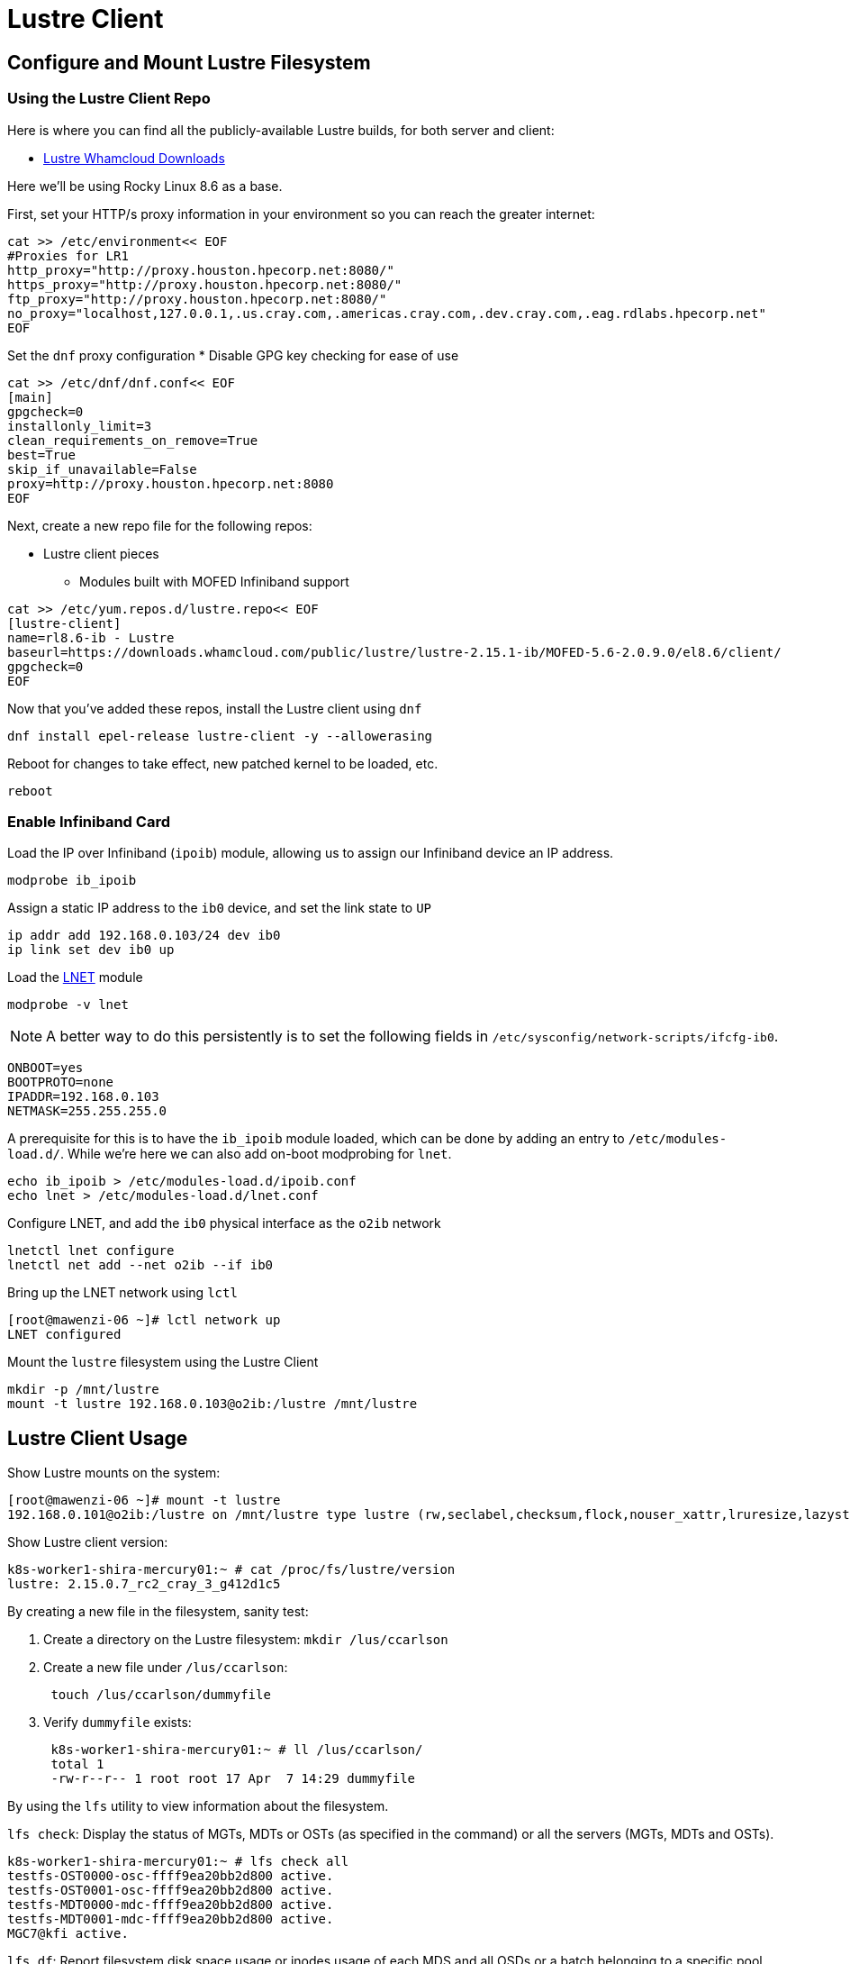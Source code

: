 = Lustre Client

:showtitle:
:toc: auto

== Configure and Mount Lustre Filesystem

=== Using the Lustre Client Repo

Here is where you can find all the publicly-available Lustre builds, for both server and client:

* https://downloads.whamcloud.com/public/lustre/[Lustre Whamcloud Downloads]

Here we'll be using Rocky Linux 8.6 as a base.

First, set your HTTP/s proxy information in your environment so you can reach the greater internet:

[,bash]
----
cat >> /etc/environment<< EOF
#Proxies for LR1
http_proxy="http://proxy.houston.hpecorp.net:8080/"
https_proxy="http://proxy.houston.hpecorp.net:8080/"
ftp_proxy="http://proxy.houston.hpecorp.net:8080/"
no_proxy="localhost,127.0.0.1,.us.cray.com,.americas.cray.com,.dev.cray.com,.eag.rdlabs.hpecorp.net"
EOF
----

Set the `dnf` proxy configuration
* Disable GPG key checking for ease of use

[,bash]
----
cat >> /etc/dnf/dnf.conf<< EOF
[main]
gpgcheck=0
installonly_limit=3
clean_requirements_on_remove=True
best=True
skip_if_unavailable=False
proxy=http://proxy.houston.hpecorp.net:8080
EOF
----

Next, create a new repo file for the following repos:

* Lustre client pieces
** Modules built with MOFED Infiniband support

[,bash]
----
cat >> /etc/yum.repos.d/lustre.repo<< EOF
[lustre-client]
name=rl8.6-ib - Lustre
baseurl=https://downloads.whamcloud.com/public/lustre/lustre-2.15.1-ib/MOFED-5.6-2.0.9.0/el8.6/client/
gpgcheck=0
EOF
----

Now that you've added these repos, install the Lustre client using `dnf`

[,bash]
----
dnf install epel-release lustre-client -y --allowerasing
----

Reboot for changes to take effect, new patched kernel to be loaded, etc.

[,bash]
----
reboot
----

=== Enable Infiniband Card

Load the IP over Infiniband (`ipoib`) module, allowing us to assign our Infiniband device an IP address.

[,bash]
----
modprobe ib_ipoib
----

Assign a static IP address to the `ib0` device, and set the link state to `UP`

[,bash]
----
ip addr add 192.168.0.103/24 dev ib0
ip link set dev ib0 up
----

Load the https://wiki.lustre.org/Lustre_Networking_(LNET)_Overview[LNET] module

[,bash]
----
modprobe -v lnet
----

[NOTE]
A better way to do this persistently is to set the following fields in `/etc/sysconfig/network-scripts/ifcfg-ib0`.

[,console]
----
ONBOOT=yes
BOOTPROTO=none
IPADDR=192.168.0.103
NETMASK=255.255.255.0
----

A prerequisite for this is to have the `ib_ipoib` module loaded, which can be done by adding an entry to `/etc/modules-load.d/`.
While we're here we can also add on-boot modprobing for `lnet`.

[,bash]
----
echo ib_ipoib > /etc/modules-load.d/ipoib.conf
echo lnet > /etc/modules-load.d/lnet.conf
----

Configure LNET, and add the `ib0` physical interface as the `o2ib` network

[,bash]
----
lnetctl lnet configure
lnetctl net add --net o2ib --if ib0
----

Bring up the LNET network using `lctl`

[,console]
----
[root@mawenzi-06 ~]# lctl network up
LNET configured
----

Mount the `lustre` filesystem using the Lustre Client

[,bash]
----
mkdir -p /mnt/lustre
mount -t lustre 192.168.0.103@o2ib:/lustre /mnt/lustre
----

== Lustre Client Usage

Show Lustre mounts on the system:

[,console]
----
[root@mawenzi-06 ~]# mount -t lustre
192.168.0.101@o2ib:/lustre on /mnt/lustre type lustre (rw,seclabel,checksum,flock,nouser_xattr,lruresize,lazystatfs,nouser_fid2path,verbose,encrypt)
----

Show Lustre client version:

[,console]
----
k8s-worker1-shira-mercury01:~ # cat /proc/fs/lustre/version
lustre: 2.15.0.7_rc2_cray_3_g412d1c5
----

By creating a new file in the filesystem, sanity test:

. Create a directory on the Lustre filesystem: `mkdir /lus/ccarlson`
. Create a new file under `/lus/ccarlson`:
+
[,bash]
----
 touch /lus/ccarlson/dummyfile
----

. Verify `dummyfile` exists:
+
[,console]
----
 k8s-worker1-shira-mercury01:~ # ll /lus/ccarlson/
 total 1
 -rw-r--r-- 1 root root 17 Apr  7 14:29 dummyfile
----

By using the `lfs` utility to view information about the filesystem.

`lfs check`: Display the status of MGTs, MDTs or OSTs (as specified in the command)
or all the servers (MGTs, MDTs and OSTs).

[,console]
----
k8s-worker1-shira-mercury01:~ # lfs check all
testfs-OST0000-osc-ffff9ea20bb2d800 active.
testfs-OST0001-osc-ffff9ea20bb2d800 active.
testfs-MDT0000-mdc-ffff9ea20bb2d800 active.
testfs-MDT0001-mdc-ffff9ea20bb2d800 active.
MGC7@kfi active.
----

`lfs df`: Report filesystem disk space usage or inodes usage of each MDS and all OSDs
or a batch belonging to a specific pool.

[,console]
----
k8s-worker1-shira-mercury01:~ # lfs df /lus
UUID                   1K-blocks        Used   Available Use% Mounted on
testfs-MDT0000_UUID  10037371136      518656 10036850432   1% /lus[MDT:0]
testfs-MDT0001_UUID  10037534976      184064 10037348864   1% /lus[MDT:1]
testfs-OST0000_UUID  14645113856  5222995968  9422115840  36% /lus[OST:0]
testfs-OST0001_UUID  14645118976   111712256 14533404672   1% /lus[OST:1]

filesystem_summary:  29290232832  5334708224 23955520512  19% /lus
----

`lctl pool_list <filesystem>`: Show pools for a Lustre filesystem.

[,console]
----
root@o186i221:~/ccarlson/experiments# lctl pool_list cstor1
Pools from cstor1:
cstor1.disk
cstor1.flash
----

`lfs setstripe -c <count> -p <pool> <directory>`: Create a directory and set it to only be on a Lustre pool.

[,bash]
----
mkdir /mnt/cstor1/ccarlson/flash
lfs setstripe -c 1 -p cstor1.flash /mnt/cstor1/ccarlson/flash
----

`lfs getstripe <directory>`: Show the striping of a file or directory on the Lustre filesystem.

[,console]
----
root@o186i221:~/ccarlson/experiments# lfs getstripe /mnt/cstor1/ccarlson/flash
/mnt/cstor1/ccarlson/flash
stripe_count:  1 stripe_size:   1048576 pattern:       raid0 stripe_offset: -1 pool:          flash
----

=== Client Connectivity

Viewing client connectivity to MGS:

[,console]
----
52a33fef-e9df-417c-98de-a811c4f36816:~ # for snid in $(lctl list_nids | xargs echo); do for dnid in 2586@kfi 2650@kfi 2651@kfi 2696@kfi ; do echo "$snid -> $dnid" ; lnetct
l ping --source $snid --timeout 127 $dnid ; done ; done
2079@kfi -> 2586@kfi
ping:
    - primary nid: 2586@kfi
      Multi-Rail: True
      peer ni:
        - nid: 2586@kfi
        - nid: 2650@kfi
2079@kfi -> 2650@kfi
ping:
    - primary nid: 2586@kfi
      Multi-Rail: True
      peer ni:
        - nid: 2586@kfi
        - nid: 2650@kfi
2079@kfi -> 2651@kfi
ping:
    - primary nid: 2586@kfi
      Multi-Rail: True
      peer ni:
        - nid: 2651@kfi
        - nid: 2696@kfi
2079@kfi -> 2696@kfi
ping:
    - primary nid: 2586@kfi
      Multi-Rail: True
      peer ni:
        - nid: 2651@kfi
        - nid: 2696@kfi
2270@kfi -> 2586@kfi
ping:
    - primary nid: 2586@kfi
      Multi-Rail: True
      peer ni:
        - nid: 2586@kfi
        - nid: 2650@kfi
2270@kfi -> 2650@kfi
ping:
    - primary nid: 2586@kfi
      Multi-Rail: True
      peer ni:
        - nid: 2586@kfi
        - nid: 2650@kfi
2270@kfi -> 2651@kfi
ping:
    - primary nid: 2586@kfi
      Multi-Rail: True
      peer ni:
        - nid: 2651@kfi
        - nid: 2696@kfi
2270@kfi -> 2696@kfi
ping:
    - primary nid: 2586@kfi
      Multi-Rail: True
      peer ni:
        - nid: 2651@kfi
        - nid: 2696@kfi
----

And viewing a single peer connection in high detail:

[,console]
----
52a33fef-e9df-417c-98de-a811c4f36816:~ # lnetctl peer show -v 4 --nid 2586@kfi
peer:
    - primary nid: 2586@kfi
      Multi-Rail: True
      peer state: 273
      peer ni:
        - nid: 2586@kfi
          udsp info:
              net priority: -1
              nid priority: -1
          state: NA
          max_ni_tx_credits: 128
          available_tx_credits: 128
          min_tx_credits: 127
          tx_q_num_of_buf: 0
          available_rtr_credits: 128
          min_rtr_credits: 128
          refcount: 1
          statistics:
              send_count: 51
              recv_count: 51
              drop_count: 0
          sent_stats:
              put: 47
              get: 4
              reply: 0
              ack: 0
              hello: 0
          received_stats:
              put: 46
              get: 0
              reply: 4
              ack: 1
              hello: 0
          dropped_stats:
              put: 0
              get: 0
              reply: 0
              ack: 0
              hello: 0
          health stats:
              health value: 1000
              dropped: 0
              timeout: 0
              error: 0
              network timeout: 0
              ping_count: 0
              next_ping: 0
        - nid: 2650@kfi
          udsp info:
              net priority: -1
              nid priority: -1
          state: NA
          max_ni_tx_credits: 128
          available_tx_credits: 128
          min_tx_credits: 127
          tx_q_num_of_buf: 0
          available_rtr_credits: 128
          min_rtr_credits: 128
          refcount: 1
          statistics:
              send_count: 49
              recv_count: 48
              drop_count: 0
          sent_stats:
              put: 47
              get: 2
              reply: 0
              ack: 0
              hello: 0
          received_stats:
              put: 45
              get: 0
              reply: 2
              ack: 1
              hello: 0
          dropped_stats:
              put: 0
              get: 0
              reply: 0
              ack: 0
              hello: 0
          health stats:
              health value: 1000
              dropped: 0
              timeout: 0
              error: 0
              network timeout: 0
              ping_count: 0
              next_ping: 0
        - nid: 2651@kfi
          udsp info:
              net priority: -1
              nid priority: -1
          state: NA
          max_ni_tx_credits: 128
          available_tx_credits: 128
          min_tx_credits: 127
          tx_q_num_of_buf: 0
          available_rtr_credits: 128
          min_rtr_credits: 128
          refcount: 1
          statistics:
              send_count: 49
              recv_count: 3
              drop_count: 0
          sent_stats:
              put: 46
              get: 3
              reply: 0
              ack: 0
              hello: 0
          received_stats:
              put: 0
              get: 0
              reply: 3
              ack: 0
              hello: 0
          dropped_stats:
              put: 0
              get: 0
              reply: 0
              ack: 0
              hello: 0
          health stats:
              health value: 1000
              dropped: 0
              timeout: 0
              error: 0
              network timeout: 0
              ping_count: 0
              next_ping: 0
        - nid: 2696@kfi
          udsp info:
              net priority: -1
              nid priority: -1
          state: NA
          max_ni_tx_credits: 128
          available_tx_credits: 128
          min_tx_credits: 127
          tx_q_num_of_buf: 0
          available_rtr_credits: 128
          min_rtr_credits: 128
          refcount: 1
          statistics:
              send_count: 49
              recv_count: 3
              drop_count: 0
          sent_stats:
              put: 46
              get: 3
              reply: 0
              ack: 0
              hello: 0
          received_stats:
              put: 0
              get: 0
              reply: 3
              ack: 0
              hello: 0
          dropped_stats:
              put: 0
              get: 0
              reply: 0
              ack: 0
              hello: 0
          health stats:
              health value: 1000
              dropped: 0
              timeout: 0
              error: 0
              network timeout: 0
              ping_count: 0
              next_ping: 0
----

== Building the Lustre Client

=== Lustre Client Builds location

* http://steve-0.hpc.amslabs.hpecorp.net/storage[steve-0 storage parent directory]
* http://steve-0.hpc.amslabs.hpecorp.net/storage/lustre_builds/kfilnd-client/3/[steve-0 lustre client for OpenSUSE 15.2]
* http://steve-0.hpc.amslabs.hpecorp.net/storage/lustre_builds/kfilnd-client/7/[steve-0 lustre client for el8 RHEL]
* https://arti.dev.cray.com/artifactory/kj-third-party-generic-stable-local/noarch/x86_64/lustre-client-2.15.0.6.tgz[artifactory lustre-client]

=== Building for RHEL

=== Building for OpenSUSE Leap


== Persistent Client Cache (PCC)

* https://doc.lustre.org/lustre_manual.xhtml#pcc[Lustre Docs]
** https://doc.lustre.org/lustre_manual.xhtml#pcc.examples[PCC Examples]

=== PCC Prerequisites

Make sure you have Lustre client modules installed and LNET is up and running.

[,bash]
----
lnetctl lnet configure
lnetctl net add --net o2ib --if ib0
lctl network up
----

Make sure you have the Lustre filesystem mounted

[,bash]
----
mount -t lustre 192.168.0.101@o2ib:/lustre /mnt/lustre
----

=== PCC Installation

Create a clean ext4 partition on an NVMe drive. This is where the PCC stuff will live.

Here, I'm using `fdisk /dev/nvme1n1` to create a new partition spanning the size of the disk.

[,console]
----
[root@mawenzi-07 ~]# lsblk
NAME        MAJ:MIN RM  SIZE RO TYPE MOUNTPOINT
sr0          11:0    1  2.1G  0 rom
nvme1n1     259:0    0  1.5T  0 disk
└─nvme1n1p1 259:9    0  1.5T  0 part
nvme0n1     259:1    0  1.5T  0 disk
├─nvme0n1p1 259:2    0  600M  0 part /boot/efi
├─nvme0n1p2 259:3    0    1G  0 part /boot
└─nvme0n1p3 259:4    0   74G  0 part
  ├─rl-root 253:0    0   70G  0 lvm  /
  └─rl-swap 253:1    0    4G  0 lvm  [SWAP]
nvme2n1     259:5    0  1.5T  0 disk
nvme3n1     259:6    0  1.5T  0 disk
nvme4n1     259:7    0  1.5T  0 disk
----

Then, make an ext4 filesystem on that partition:

[,console]
----
[root@mawenzi-07 ~]# mkfs -t ext4 /dev/nvme1n1p1
mke2fs 1.45.6 (20-Mar-2020)
Discarding device blocks: done
Creating filesystem with 390703190 4k blocks and 97681408 inodes
Filesystem UUID: 792ae761-b8cb-4e60-91e4-ab991b3a9f0b
Superblock backups stored on blocks:
	32768, 98304, 163840, 229376, 294912, 819200, 884736, 1605632, 2654208,
	4096000, 7962624, 11239424, 20480000, 23887872, 71663616, 78675968,
	102400000, 214990848

Allocating group tables: done
Writing inode tables: done
Creating journal (262144 blocks): done
Writing superblocks and filesystem accounting information: done
----

Mount the partition to `/mnt/pcc`

[,console]
----
[root@mawenzi-07 ~]# mount -t ext4 /dev/nvme1n1p1 /mnt/pcc
----

Launch a new installation of a Hierarchical Storage Manager (HSM) daemon with the serially next-available client ID. In this case,
we already have 2 other PCC clients so we need to use an ID of `3`.

[,console]
----
lhsmtool_posix --daemon --hsm-root /mnt/pcc --archive=3 /mnt/lustre < /dev/null > /tmp/copytool_log 2>&1
----

Use `lctl` to add the `/mnt/pcc` PCC backend to the client. Here we specify a paramter list using `-p`:

* `uid=\{0\}` means auto-cache anything written by the root user.
* `rwid=3` means use the archive with ID 3, which is what we just created using `lhsmtool`.

[,bash]
----
lctl pcc add /mnt/lustre /mnt/pcc --param "uid={0} rwid=3"
----

Now, test PCC by creating a new file with some junk text:

[,console]
----
[root@mawenzi-07 ~]# echo "QQQQQ" > /mnt/lustre/test2
[root@mawenzi-07 ~]# lfs pcc state /mnt/lustre/test2
file: /mnt/lustre/test2, type: readwrite, PCC file: /0002/0000/13aa/0000/0002/0000/0x2000013aa:0x2:0x0, user number: 0, flags: 0
----

You can view the PCC file by looking under the PCC path `/mnt/pcc`:

[,console]
----
[root@mawenzi-07 ~]# xxd /mnt/pcc/0002/0000/13aa/0000/0002/0000/0x2000013aa\:0x2\:0x0
00000000: 5151 5151 510a                           QQQQQ.
----

== Client Benchmarks

Preliminary experimental benchmarks involving both PCC and non-PCC Lustre clients by Abhinav Vemulapalli:

* xref:docs-site:learning:attachment$lustre/lustre_pcc_findings.pdf[Lustre PCC Investigation and Findings]
* xref:docs-site:learning:attachment$lustre/lustre_benchmarks.pdf[Lustre Benchmarking Notes]

Talk by John Fragalla regarding Lustre benchmarking:

* https://bpb-us-e1.wpmucdn.com/blogs.rice.edu/dist/0/2327/files/2014/03/Fragalla-Xyratex_Lustre_PerformanceTuning_Fragalla_0314.pdf[John Fragalla - Lustre Performance Tuning]

=== Non-PCC Benchmarks

==== `dd`

See xref:docs-site:learning:linux/storage/benchmarks.adoc#dd[`dd` documentation] for a better overview of this tool.

Create a script `dd_benchmark.sh` with the following contents

[,bash]
----
#!/bin/bash

for aa in {1..5}; do
    dd if=/dev/zero of=/mnt/lustre/file$aa bs=4k iflag=fullblock,count_bytes count=50G
    rm -f file$aa
done
----

This copies 50GiB of zeroes to `/mnt/lustre/fileX` in 4k blocks.

Running this should produce the following:

[,console]
----
[root@mawenzi-06 ~]# ./dd_benchmark.sh
13107200+0 records in
13107200+0 records out
53687091200 bytes (54 GB, 50 GiB) copied, 118.528 s, 453 MB/s
13107200+0 records in
13107200+0 records out
53687091200 bytes (54 GB, 50 GiB) copied, 146.544 s, 366 MB/s
13107200+0 records in
13107200+0 records out
53687091200 bytes (54 GB, 50 GiB) copied, 125.689 s, 427 MB/s
13107200+0 records in
13107200+0 records out
53687091200 bytes (54 GB, 50 GiB) copied, 138.86 s, 387 MB/s
13107200+0 records in
13107200+0 records out
53687091200 bytes (54 GB, 50 GiB) copied, 136.06 s, 395 MB/s
----

==== `fio`

[,bash]
----
fio --name benchmark1 --filename=/lus/aiholus1/disk/ccarlson/testfile --rw=read --size=128g --blocksize=1024k --ioengine=libaio --direct=1 --numjobs=1
----

==== IOzone

https://www.iozone.org/[IOZone Documentation]

[,bash]
----
/opt/iozone/bin/iozone -Ra -g 150G -b pcc-iozone-output.wks -i 0 -f /mnt/lustre/iozone-benchmarking
----

==== Lustre IOR

* https://wiki.lustre.org/IOR[IOR Documentation]
* https://www.open-mpi.org/doc/v4.0/man1/mpirun.1.php[MPIrun Summary]
* https://ior.readthedocs.io/en/latest/userDoc/tutorial.html[IOR Usage]
** https://ior.readthedocs.io/en/latest/userDoc/install.html[Install IOR]

[,bash]
----
/usr/lib64/openmpi/bin/mpirun --allow-run-as-root -n 8 /usr/local/bin/ior -v -t 1m -b 32g -o /mnt/lustre/test.`date +"%Y%m%d.%H%M%S"` -F -C -e
----

IOR options

* `-t`: Transfer size
* `-v`: Verbose
* `-b`: Block size (how big each file is that gets created)
* `-o`: Output file name/path
* `-F`: File-per-process, instead of single shared file
* `-C`: Client-side read caching, force each MPI process to read the data written by its neighboring node
* `-e`: Issue an fsync() call immediately after all of the write()s return to force the dirty pages we just wrote to flush out to Lustre

== Lustre Client Tunings

Here's a script to tune a Lustre client for an E1000 filesystem.

[,bash]
----
#!/bin/bash

# mdc: metadata client
# osc: object storage client

# Disable checksums on mdc and osc
lctl set_param osc.cstor1*.checksums=0
lctl set_param mdc.cstor1*.checksums=0

# Increase RPCs in flight limit for mdc and osc
lctl set_param osc.cstor1*.max_rpcs_in_flight=256
lctl set_param mdc.cstor1*.max_rpcs_in_flight=256

# Enable 16MB RPCs for osc, and 1MB RPCs for mdc
lctl set_param osc.cstor1*.max_pages_per_rpc=4096
lctl set_param mdc.cstor1*.max_pages_per_rpc=256

# Set 2GB limit on max dirty RPCs for osc and mdc
lctl set_param osc.cstor1*.max_dirty_mb=2000
lctl set_param mdc.cstor1*.max_dirty_mb=2000

# Set read-ahead tunings
lctl set_param llite.cstor1*.max_read_ahead_mb=512
lctl set_param llite.cstor1*.max_read_ahead_per_file_mb=512
----

To see the current client tunings:

[,bash]
----
#!/bin/bash

# mdc: metadata client
# osc: object storage client

# Get checksums on mdc and osc
lctl get_param osc.cstor1*.checksums
lctl get_param mdc.cstor1*.checksums

# Get RPCs in flight limit for mdc and osc
lctl get_param osc.cstor1*.max_rpcs_in_flight
lctl get_param mdc.cstor1*.max_rpcs_in_flight

# Get RPCs for osc and mdc
lctl get_param osc.cstor1*.max_pages_per_rpc
lctl get_param mdc.cstor1*.max_pages_per_rpc

# Get limit on max dirty RPCs for osc and mdc
lctl get_param osc.cstor1*.max_dirty_mb
lctl get_param mdc.cstor1*.max_dirty_mb

# Get read-ahead tunings
lctl get_param llite.cstor1*.max_read_ahead_mb
lctl get_param llite.cstor1*.max_read_ahead_per_file_mb
----

